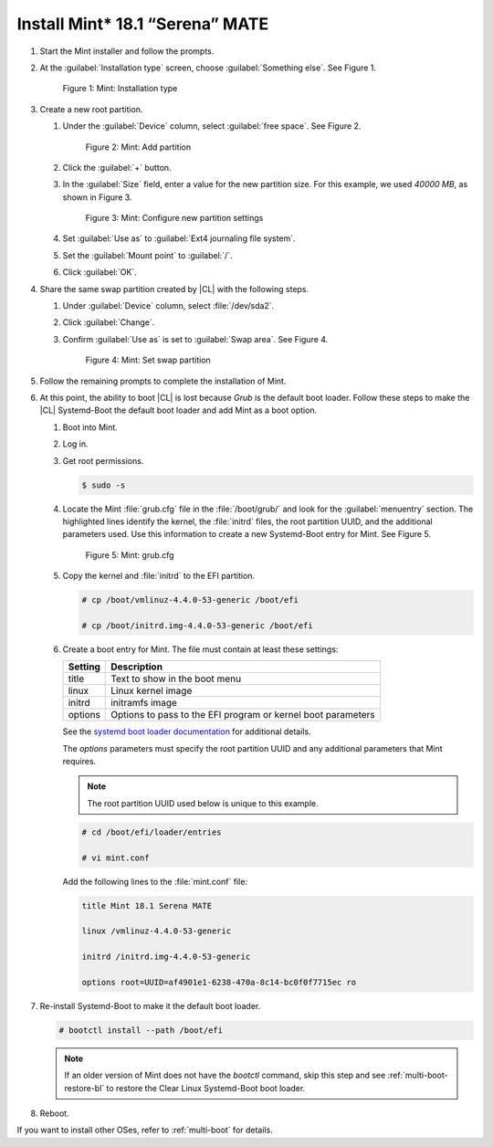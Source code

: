 .. _multi-boot-mint:

Install Mint\* 18.1 “Serena” MATE
*********************************

#. Start the Mint installer and follow the prompts.

#. At the :guilabel:`Installation type` screen, choose
   :guilabel:`Something else`. See Figure 1.

   .. figure:: figures/multi-boot-mint-1.png

      Figure 1: Mint: Installation type

#. Create a new root partition.

   #. Under the :guilabel:`Device` column, select :guilabel:`free space`. See
      Figure 2.

      .. figure:: figures/multi-boot-mint-2.png

         Figure 2: Mint: Add partition

   #. Click the :guilabel:`+` button.

   #. In the :guilabel:`Size` field, enter a value for the new partition
      size. For this example, we used *40000 MB*, as shown in Figure 3.

      .. figure:: figures/multi-boot-mint-3.png

         Figure 3: Mint: Configure new partition settings

   #. Set :guilabel:`Use as` to :guilabel:`Ext4 journaling file system`.

   #. Set the :guilabel:`Mount point` to :guilabel:`/`.

   #. Click :guilabel:`OK`.

#. Share the same swap partition created by |CL| with the following
   steps.

   #. Under :guilabel:`Device` column, select :file:`/dev/sda2`.

   #. Click :guilabel:`Change`.

   #. Confirm :guilabel:`Use as` is set to :guilabel:`Swap area`. See Figure 4.

      .. figure:: figures/multi-boot-mint-4.png

         Figure 4: Mint: Set swap partition

#. Follow the remaining prompts to complete the installation of Mint.

#. At this point, the ability to boot |CL| is lost because `Grub`
   is the default boot loader. Follow these steps to make the |CL|
   Systemd-Boot the default boot loader and add Mint as a boot option.

   #. Boot into Mint.

   #. Log in.

   #. Get root permissions.

      .. code-block:: console

         $ sudo -s

   #. Locate the Mint :file:`grub.cfg` file in the :file:`/boot/grub/` and
      look for the :guilabel:`menuentry` section. The highlighted lines
      identify the kernel, the :file:`initrd` files, the root partition UUID,
      and the additional parameters used. Use this information to create a
      new Systemd-Boot entry for Mint. See Figure 5.

      .. figure:: figures/multi-boot-mint-5.png

         Figure 5: Mint: grub.cfg

   #. Copy the kernel and :file:`initrd` to the EFI partition.

      .. code-block:: console

         # cp /boot/vmlinuz-4.4.0-53-generic /boot/efi

         # cp /boot/initrd.img-4.4.0-53-generic /boot/efi

   #. Create a boot entry for Mint. The file must contain at least these
      settings:

      +---------+------------------------------------+
      | Setting | Description                        |
      +=========+====================================+
      | title   | Text to show in the boot menu      |
      +---------+------------------------------------+
      | linux   | Linux kernel image                 |
      +---------+------------------------------------+
      | initrd  | initramfs image                    |
      +---------+------------------------------------+
      | options | Options to pass to the EFI program |
      |         | or kernel boot parameters          |
      +---------+------------------------------------+

      See the `systemd boot loader documentation`_ for additional
      details.

      The *options* parameters must specify the root partition UUID and
      any additional parameters that Mint requires.

      .. note:: The root partition UUID used below is unique to this example.

      .. code-block:: console

         # cd /boot/efi/loader/entries

         # vi mint.conf

      Add the following lines to the :file:`mint.conf` file:

      .. code-block:: console

         title Mint 18.1 Serena MATE

         linux /vmlinuz-4.4.0-53-generic

         initrd /initrd.img-4.4.0-53-generic

         options root=UUID=af4901e1-6238-470a-8c14-bc0f0f7715ec ro

#. Re-install Systemd-Boot to make it the default boot loader.

   .. code-block:: console

      # bootctl install --path /boot/efi

   .. note::
      If an older version of Mint does not have the `bootctl` command,
      skip this step and see :ref:`multi-boot-restore-bl` to restore the Clear
      Linux Systemd-Boot boot loader.

#. Reboot.

If you want to install other OSes, refer to :ref:`multi-boot` for details. 


.. _systemd boot loader documentation:
   https://wiki.archlinux.org/index.php/Systemd-boot
